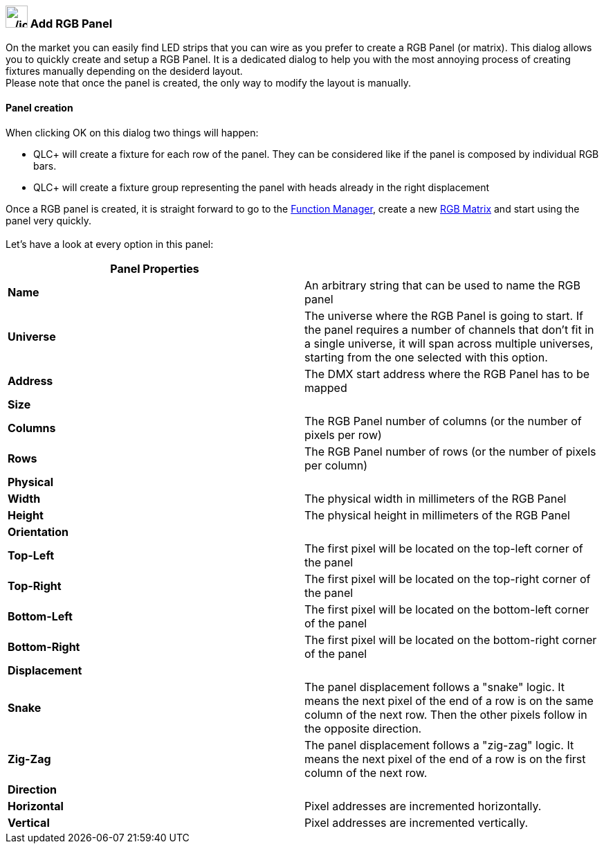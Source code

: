 === image:../icons/rgbpanel.png[../icons/rgbpanel,width=32] Add RGB Panel

On the market you can easily find LED strips that you can wire as you
prefer to create a RGB Panel (or matrix). This dialog allows you to
quickly create and setup a RGB Panel. It is a dedicated dialog to help
you with the most annoying process of creating fixtures manually
depending on the desiderd layout. +
Please note that once the panel is created, the only way to modify the
layout is manually.

==== Panel creation

When clicking OK on this dialog two things will happen: +

* QLC+ will create a fixture for each row of the panel. They can be
considered like if the panel is composed by individual RGB bars.
* QLC+ will create a fixture group representing the panel with heads
already in the right displacement

Once a RGB panel is created, it is straight forward to go to the
link:functionmanager.html[Function Manager], create a new
link:concept.html#RGBMatrix[RGB Matrix] and start using the panel very
quickly. +
 +
Let's have a look at every option in this panel:

[cols="^,^",]
|===
|*Panel Properties* |

|*Name* |An arbitrary string that can be used to name the RGB panel

|*Universe* |The universe where the RGB Panel is going to start. If the
panel requires a number of channels that don't fit in a single universe,
it will span across multiple universes, starting from the one selected
with this option.

|*Address* |The DMX start address where the RGB Panel has to be mapped

|*Size* |

|*Columns* |The RGB Panel number of columns (or the number of pixels per
row)

|*Rows* |The RGB Panel number of rows (or the number of pixels per
column)

|*Physical* |

|*Width* |The physical width in millimeters of the RGB Panel

|*Height* |The physical height in millimeters of the RGB Panel

|*Orientation* |

|*Top-Left* |The first pixel will be located on the top-left corner of
the panel

|*Top-Right* |The first pixel will be located on the top-right corner of
the panel

|*Bottom-Left* |The first pixel will be located on the bottom-left
corner of the panel

|*Bottom-Right* |The first pixel will be located on the bottom-right
corner of the panel

|*Displacement* |

|*Snake* |The panel displacement follows a "snake" logic. It means the
next pixel of the end of a row is on the same column of the next row.
Then the other pixels follow in the opposite direction.

|*Zig-Zag* |The panel displacement follows a "zig-zag" logic. It means
the next pixel of the end of a row is on the first column of the next
row.

|*Direction* |

|*Horizontal* |Pixel addresses are incremented horizontally.

|*Vertical* |Pixel addresses are incremented vertically.
|===

